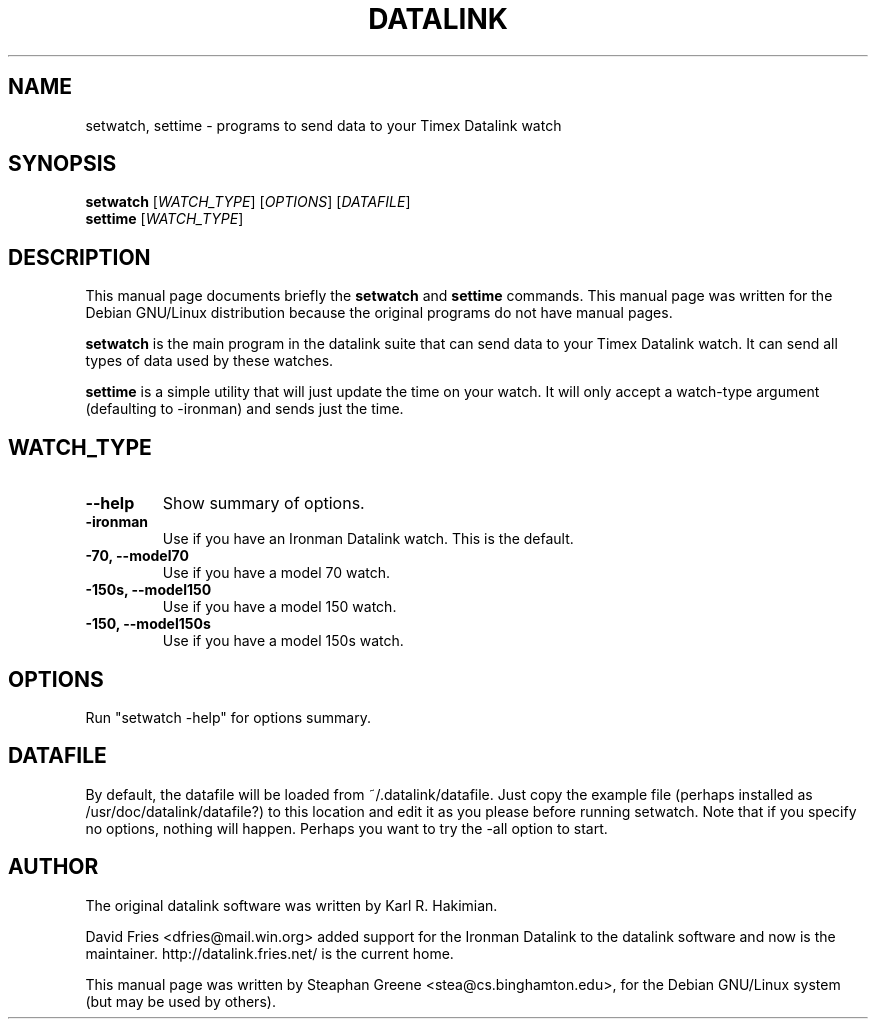 .\"                                      Hey, EMACS: -*- nroff -*-
.\" First parameter, NAME, should be all caps
.\" Second parameter, SECTION, should be 1-8, maybe w/ subsection
.\" other parameters are allowed: see man(7), man(1)
.TH DATALINK 1 "December  1, 2001"
.\" Please adjust this date whenever revising the manpage.
.\"
.\" Some roff macros, for reference:
.\" .nh        disable hyphenation
.\" .hy        enable hyphenation
.\" .ad l      left justify
.\" .ad b      justify to both left and right margins
.\" .nf        disable filling
.\" .fi        enable filling
.\" .br        insert line break
.\" .sp <n>    insert n+1 empty lines
.\" for manpage-specific macros, see man(7)
.SH NAME
setwatch, settime \- programs to send data to your Timex Datalink watch
.SH SYNOPSIS
.B setwatch
.RI [ WATCH_TYPE ]\ [ OPTIONS ]\ [ DATAFILE ]
.br
.B settime
.RI [ WATCH_TYPE ]
.SH DESCRIPTION
This manual page documents briefly the
.B setwatch
and
.B settime
commands.
This manual page was written for the Debian GNU/Linux distribution
because the original programs do not have manual pages.
.PP
.\" TeX users may be more comfortable with the \fB<whatever>\fP and
.\" \fI<whatever>\fP escape sequences to invode bold face and italics, 
.\" respectively.
\fBsetwatch\fP is the main program in the datalink suite that can send
data to your Timex Datalink watch.  It can send all types of data used
by these watches.
.PP
\fBsettime\fP is a simple utility that will just update the time on your
watch. It will only accept a watch-type argument (defaulting to
-ironman) and sends just the time.
.SH WATCH_TYPE
.TP
.B \-\-help
Show summary of options.
.TP
.B \-ironman
Use if you have an Ironman Datalink watch.  This is the default.
.TP
.B \-70, \-\-model70
Use if you have a model 70 watch.
.TP
.B \-150s, \-\-model150
Use if you have a model 150 watch.
.TP
.B \-150, \-\-model150s
Use if you have a model 150s watch.
.SH OPTIONS
Run "setwatch -help" for options summary.
.SH DATAFILE
By default, the datafile will be loaded from ~/.datalink/datafile.  Just
copy the example file (perhaps installed as /usr/doc/datalink/datafile?)
to this location and edit it as you please before running setwatch. 
Note that if you specify no options, nothing will happen.  Perhaps you
want to try the -all option to start.
.SH AUTHOR
The original datalink software was written by Karl R. Hakimian.
.PP
David Fries <dfries@mail.win.org> added support for the Ironman Datalink to
the datalink software and now is the maintainer.  http://datalink.fries.net/
is the current home.
.PP
This manual page was written by Steaphan Greene <stea@cs.binghamton.edu>,
for the Debian GNU/Linux system (but may be used by others).
